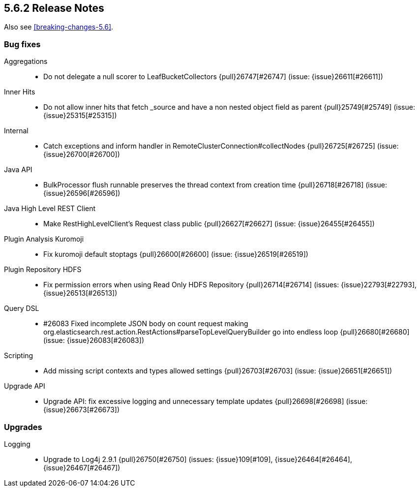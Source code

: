 [[release-notes-5.6.2]]
== 5.6.2 Release Notes

Also see <<breaking-changes-5.6>>.

[[bug-5.6.2]]
[float]
=== Bug fixes

Aggregations::
* Do not delegate a null scorer to LeafBucketCollectors {pull}26747[#26747] (issue: {issue}26611[#26611])

Inner Hits::
* Do not allow inner hits that fetch _source and have a non nested object field as parent {pull}25749[#25749] (issue: {issue}25315[#25315])

Internal::
* Catch exceptions and inform handler in RemoteClusterConnection#collectNodes {pull}26725[#26725] (issue: {issue}26700[#26700])

Java API::
* BulkProcessor flush runnable preserves the thread context from creation time {pull}26718[#26718] (issue: {issue}26596[#26596])

Java High Level REST Client::
* Make RestHighLevelClient's Request class public {pull}26627[#26627] (issue: {issue}26455[#26455])

Plugin Analysis Kuromoji::
* Fix kuromoji default stoptags {pull}26600[#26600] (issue: {issue}26519[#26519])

Plugin Repository HDFS::
* Fix permission errors when using Read Only HDFS Repository {pull}26714[#26714] (issues: {issue}22793[#22793], {issue}26513[#26513])

Query DSL::
*  #26083 Fixed incomplete JSON body on count request making org.elasticsearch.rest.action.RestActions#parseTopLevelQueryBuilder go into endless loop {pull}26680[#26680] (issue: {issue}26083[#26083])

Scripting::
* Add missing script contexts and types allowed settings {pull}26703[#26703] (issue: {issue}26651[#26651])

Upgrade API::
* Upgrade API: fix excessive logging and unnecessary template updates {pull}26698[#26698] (issue: {issue}26673[#26673])



[[upgrade-5.6.2]]
[float]
=== Upgrades

Logging::
* Upgrade to Log4j 2.9.1 {pull}26750[#26750] (issues: {issue}109[#109], {issue}26464[#26464], {issue}26467[#26467])
